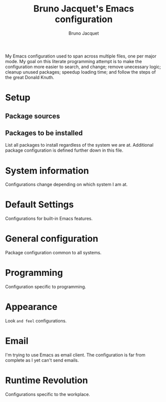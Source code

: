 #+TITLE: Bruno Jacquet's Emacs configuration
#+AUTHOR: Bruno Jacquet
#+STARTUP: showeverything
#+TOC: true

# inspiration:
# - https://github.com/munen/emacs.d/blob/master/configuration.org
# - https://github.com/jamiecollinson/dotfiles/blob/master/config.org/
# - http://pages.sachachua.com/.emacs.d/Sacha.html

My Emacs configuration used to span across multiple files, one per major
mode. My goal on this literate programming attempt is to make the configuration
more easier to search, and change; remove unecessary logic; cleanup unused
packages; speedup loading time; and follow the steps of the great Donald Knuth.

* Setup

** Package sources

** Packages to be installed

List all packages to install regardless of the system we are at. Additional package configuration is defined further down in this file.

* System information

Configurations change depending on which system I am at.

* Default Settings

Configurations for built-in Emacs features.

* General configuration

Package configuration common to all systems.

* Programming

Configuration specific to programming.

* Appearance

Look ~and feel~ configurations.

* Email

I'm trying to use Emacs as email client. The configuration is far from complete as I yet can't send emails.

* Runtime Revolution

Configurations specific to the workplace.
